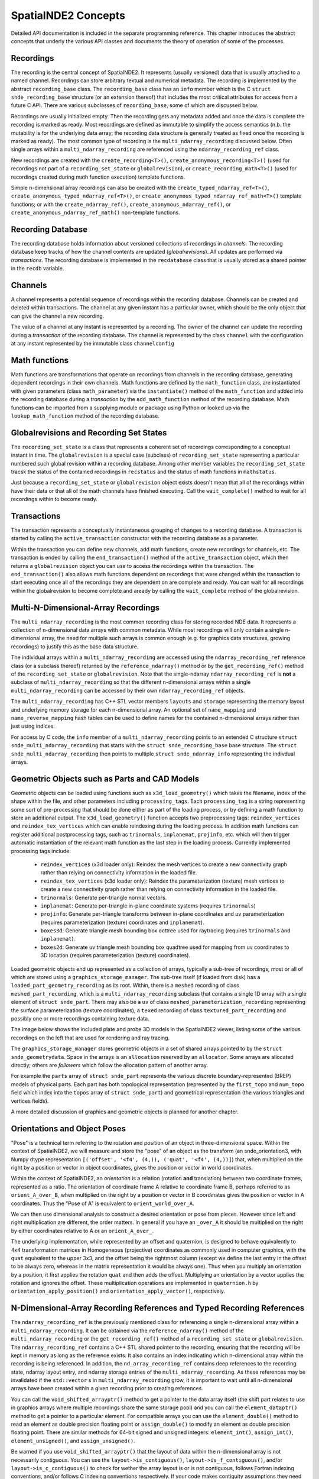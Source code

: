 SpatialNDE2 Concepts
====================

Detailed API documentation is included in the separate programming
reference.  This chapter introduces the abstract concepts that underly
the various API classes and documents the theory of operation of
some of the processes. 

Recordings
----------

The recording is the central concept of SpatialNDE2. It represents
(usually versioned) data that is usually attached to a named
channel. Recordings can store arbitrary textual and numerical
metadata. The recording is implemented by the abstract
``recording_base`` class. The ``recording_base`` class has an ``info``
member which is the C ``struct snde_recording_base`` structure (or an
extension thereof) that includes the most critical attributes for
access from a future C API. There are various subclasses of
``recording_base``, some of which are discussed below.

Recordings are usually initialized empty. Then the recording gets any
metadata added and once the data is complete the recording is marked
as ready. Most recordings are defined as immutable to simplify the
access semantics (n.b. the mutability is for the underlying data
array; the recording data structure is generally treated as fixed once
the recording is marked as ready). The most common type of recording
is the ``multi_ndarray_recording`` discussed below. Often single
arrays within a ``multi_ndarray_recording`` are referenced using the
``ndarray_recording_ref`` class.

New recordings are created with the ``create_recording<T>()``,
``create_anonymous_recording<T>()`` (used for recordings not part of a
``recording_set_state`` or ``globalrevision``), or
``create_recording_math<T>()`` (used for recordings created during
math function execution) template functions.

Simple n-dimensional array recordings can also be created with the
``create_typed_ndarray_ref<T>()``,
``create_anonymous_typed_ndarray_ref<T>()``, or
``create_anonymous_typed_ndarray_ref_math<T>()`` template functions; or
with the ``create_ndarray_ref()``,
``create_anonymous_ndarray_ref()``, or
``create_anonymous_ndarray_ref_math()`` non-template functions.


Recording Database
------------------

The recording database holds information about versioned collections
of recordings in *channels*. The recording database keep tracks of how
the channel contents are updated (*globalrevisions*). All updates are
performed via *transactions*. The recording database is implemented in
the ``recdatabase`` class that is usually stored as a shared pointer
in the ``recdb`` variable. 

Channels
--------

A channel represents a potential sequence of recordings within the
recording database. Channels can be created and deleted within
transactions. The channel at any given instant has a particular owner,
which should be the only object that can give the channel a new
recording.

The value of a channel at any instant is represented by a
recording. The owner of the channel can update the recording during a
*transaction* of the recording database.  The channel is represented
by the class ``channel`` with the configuration at any instant
represented by the immutable class ``channelconfig``


Math functions
--------------

Math functions are transformations that operate on recordings from
channels in the recording database, generating dependent recordings in
their own channels. Math functions are defined by the
``math_function`` class, are instantiated with given parameters (class
``math_parameter``) via the ``instantiate()`` method of the
``math_function`` and added into the recording database during a
*transaction* by the ``add_math_function`` method of the recording
database. Math functions can be imported from a supplying module or package
using Python or looked up via the ``lookup_math_function`` method
of the recording database. 


Globalrevisions and Recording Set States
----------------------------------------

The ``recording_set_state`` is a class that represents a coherent set
of recordings corresponding to a conceptual instant in time. The
``globalrevision`` is a special case (subclass) of ``recording_set_state``
representing a particular numbered such global revision within a
recording database. Among other member variables the ``recording_set_state``
tracsk the status of the contained recordings in ``recstatus`` and the
status of math functions in ``mathstatus``.

Just because a ``recording_set_state`` or ``globalrevision`` object exists
doesn't mean that all of the recordings within have their data or
that all of the math channels have finished executing. Call the
``wait_complete()`` method to wait for all recordings within to become
ready. 


Transactions
------------

The transaction represents a conceptually instantaneous grouping of
changes to a recording database. A transaction is started by
calling the ``active_transaction`` constructor with the recording
database as a parameter.

Within the transaction you can define new channels, add math
functions, create new recordings for channels, etc. The transaction is
ended by calling the ``end_transaction()`` method of the
``active_transaction`` object, which then returns a ``globalrevision``
object you can use to access the recordings within the
transaction. The ``end_transaction()`` also allows math functions
dependent on recordings that were changed within the transaction to
start executing once all of the recordings they are dependent on are
complete and ready. You can wait for all recordings within the
globalrevision to become complete and aready by calling the
``wait_complete`` method of the globalrevision. 

Multi-N-Dimensional-Array Recordings
------------------------------------
The ``multi_ndarray_recording`` is the most common recording class for
storing recorded NDE data. It represents a collection of n-dimensional
data arrays with common metadata. While most recordings will only
contain a single n-dimensional array, the need for multiple such
arrays is common enough (e.g. for graphics data structures, growing
recordings) to justify this as the base data structure.

The individual arrays within a ``multi_ndarray_recording`` are accessed
using the ``ndarray_recording_ref`` reference class (or a subclass thereof) returned by the ``reference_ndarray()`` method or by the ``get_recording_ref()`` method of the ``recording_set_state`` or ``globalrevision``. 
Note that the single-ndarray ``ndarray_recording_ref`` is **not** a subclass
of ``multi_ndarray_recording`` so that the different n-dimensional arrays
within a single ``multi_ndarray_recording`` can be accessed by their own
``ndarray_recording_ref`` objects. 

The ``multi_ndarray_recording`` has C++ STL vector members ``layouts`` and
``storage`` representing the memory layout and underlying memory storage
for each n-dimensional array. An optional set of ``name_mapping`` and ``name_reverse_mapping`` hash tables can be used to define names for the contained
n-dimensional arrays rather than just using indices. 

For access by C code, the ``info`` member of a
``multi_ndarray_recording`` points to an extended C structure ``struct
snde_multi_ndarray_recording`` that starts with the ``struct
snde_recording_base`` base structure.  The ``struct
snde_multi_ndarray_recording`` then points to multiple ``struct
snde_ndarray_info`` representing the indivdual arrays.

Geometric Objects such as Parts and CAD Models
----------------------------------------------

Geometric objects can be loaded using functions such as
``x3d_load_geometry()`` which takes the filename, index of the
shape within the file, and other parameters including ``processing_tags``.
Each ``processing_tag`` is a string representing some sort of pre-processing
that should be done either as part of the loading process, or by defining
a math function to store an additional output. The ``x3d_load_geometry()``
function accepts two preprocessing tags: ``reindex_vertices`` and ``reindex_tex_vertices`` which can enable reindexing during the loading process. In addition
math functions can register additional postprocessing tags, such as ``trinormals``, ``inplanemat``, ``projinfo``, etc. which will then trigger automatic
instantiation of the relevant math function as the last step in the loading
process. Currently implemented processing tags include: 


  * ``reindex_vertices`` (x3d loader only): Reindex the mesh vertices
    to create a new connectivity graph rather than relying on
    connectivity information in the loaded file.
  * ``reindex_tex_vertices`` (x3d loader only): Reindex the
    parameterization (texture) mesh vertices to create a new
    connectivity graph rather than relying on connectivity information
    in the loaded file.
  * ``trinormals``: Generate per-triangle normal vectors. 
  * ``inplanemat``: Generate per-triangle in-plane coordinate systems (requires ``trinormals``)
  * ``projinfo``: Generate per-triangle transforms between in-plane coordinates and uv parameterization (requires parameterization (texture) coordinates and ``inplanemat``).
  * ``boxes3d``: Generate triangle mesh bounding box octtree used for raytracing (requires ``trinormals`` and ``inplanemat``). 
  * ``boxes2d``: Generate uv triangle mesh bounding box quadtree used for mapping from uv coordinates to 3D location (requires parameterization (texture) coordinates). 
    
Loaded geometric objects end up represented as a collection of arrays,
typically a sub-tree of recordings, most or all of which are stored
using a ``graphics_storage_manager``. The sub-tree itself (if loaded
from disk) has a ``loaded_part_geometry_recording`` as its root.
Within, there is a ``meshed`` recording of class ``meshed_part_recording``,
which is a ``multi_ndarray_recording`` subclass that contains a single
1D array with a single element of ``struct snde_part``. There may also
be a ``uv`` of class ``meshed_parameterization_recording`` representing the
surface parameterization (texture coordinates), a ``texed`` recording of
class ``textured_part_recording`` and possibly one or more recordings
containing texture data.

The image below shows the included plate and probe 3D models in the
SpatialNDE2 viewer, listing some of the various recordings on the left that
are used for rendering and ray tracing.

.. image:: plate_and_probe.png
   :width: 800
   :alt: Screenshot of viewer window with plate and probe 3D models.


The ``graphics_storage_manager`` stores geometric objects in
a set of shared arrays pointed to by the ``struct snde_geometrydata``.
Space in the arrays is an ``allocation`` reserved by an ``allocator``.
Some arrays are allocated directly; others are *followers* which follow
the allocation pattern of another array.

For example the ``parts`` array of ``struct snde_part`` represents the
various discrete boundary-represented (BREP) models of physical parts.
Each part has both topological representation (represented by
the ``first_topo`` and ``num_topo`` field which index into the ``topos``
array of ``struct snde_part``) and geometrical
representation (the various triangles and vertices fields). 

A more detailed discussion of graphics and geometric objects
is planned for another chapter. 


Orientations and Object Poses
-----------------------------
"Pose" is a technical term referring to the rotation and position
of an object in three-dimensional space. Within the context
of SpatialNDE2, we will measure and store the "pose" of an object
as the transform (an snde_orientation3, with Numpy dtype
representation ``[('offset', '<f4', (4,)), ('quat', '<f4', (4,))]``)
that, when multiplied on the right by a position or vector in
object coordinates, gives the position or vector in world coordinates.

Within the context of SpatialNDE2, an *orientation* is a relation
(rotation **and** translation) between two coordinate frames,
represented as a ratio. 
The orientation of coordinate frame A relative to coordinate frame B,
perhaps referred to as ``orient_A_over_B``, when multiplied on the
right by a position or vector in B coordinates gives the position
or vector in A coordinates. Thus the "Pose of A" is equivalent to ``orient_world_over_A``.

We can then use dimensional analysis to construct a desired orientation
or pose from pieces. However since left and right multiplication are
different, the order matters. In general if you have an ``_over_A``
it should be multiplied on the right by either coordinates relative to A
or an ``orient_A_over_``. 

The underlying implementation, while represented by an offset and quaternion,
is designed to behave equivalently to 4x4 transformation matrices in
Homogeneous (projective) coordinates as commonly used in computer
graphics, with the ``quat`` equivalent to the upper 3x3, and the
offset being the rightmost column (except we define the last entry in the
offset to be always zero, whereas in the matrix representation it would
be always one). Thus when you multiply an orientation by a position,
it first applies the rotation ``quat`` and then adds the offset. Multiplying
an orientation by a vector applies the rotation and ignores the offset.
These multiplication operations are implemented in ``quaternion.h`` by
``orientation_apply_position()`` and ``orientation_apply_vector()``,
respectively. 

N-Dimensional-Array Recording References and Typed Recording References
-----------------------------------------------------------------------

The ``ndarray_recording_ref`` is the previously mentioned class for
referencing a single n-dimensional array within a
``multi_ndarray_recording``.  It can be obtained via the
``reference_ndarray()`` method of the ``multi_ndarray_recording`` or
the ``get_recording_ref()`` method of a ``recording_set_state`` or
``globalrevision``. The ``ndarray_recording_ref`` contains a C++ STL
shared pointer to the recording, ensuring that the recording will be
kept in memory as long as the reference exists. It also contains an
index indicating which n-dimensional array within the recording is
being referenced. In addition, the ``nd_array_recording_ref`` contains
deep references to the recording state, ndarray layout entry, and
ndarray storage entries of the ``multi_ndarray_recording``. As these
references may be invalidated if the ``std::vector`` s in
``multi_ndarray_recording`` grow, it is important to wait until all
n-dimensional arrays have been created within a given recording prior
to creating references.

You can call the ``void_shifted_arrayptr()`` method to get a pointer
to the data array itself (the shift part relates to use in graphics
arrays where multiple recordings share the same storage pool) and you
can call the ``element_dataptr()`` method to get a pointer to a
particular element.  For compatible arrays you can use the
``element_double()`` method to read an element as double precision
floating point or ``assign_double()`` to modify an element as double
precision floating point. There are similar methods for 64-bit signed
and unsigned integers: ``element_int()``, ``assign_int()``,
``element_unsigned()``, and ``assign_unsigned()``.

Be warned if you use ``void_shifted_arrayptr()`` that the layout of
data within the n-dimensional array is not necessarily contiguous. You
can use the ``layout->is_contiguous()``,
``layout->is_f_contiguous()``, and/or ``layout->is_c_contiguous()`` to
check for wether the array layout is or is not contiguous, follows
Fortran indexing conventions, and/or follows C indexing conventions
respectively. If your code makes contiguity assumptions they need to
be tested!


There is also a type-specific subclass ``ndtyped_recording_ref<T>``
you can cast the ``ndarray_recording_ref`` to using
``std::dynamic_pointer_cast<T>()``. The cast returns nullptr in the
case of a type mismatch, but otherwise you get a reference subclass
that is specific to the type of the data contained in the particular
n-dimensional array. You can then get a pointer to the first element
with the ``shifted_arrayptr()`` method (see warning above about array
layouts) and in this case *reference* elements with the ``element()``
method.

Notification
------------

While math notification is handled internally to the recording
database, at times you may need to be able to get notified when
new data on a channel becomes ready, when a new globalrevision
is available, etc.

Within the context of a specific ``recording_set_state``, the class
``channel_notify`` will send notifications based on
``channel_notification_criteria`` which include particular channel(s)
having their metadata ready or becoming fully ready, or the entire
``recording_set_state`` becoming complete. The ``channel_notify`` is
applied to a specific ``recording_set_state`` and therefore all
recordings within that set should still be valid so long as the
``recording_set_state`` remains valid, but there is no guarantee that
mutable channels will not change.

If you want an update whenever a new ``globalrevision`` becomes
complete then you can call the ``start_monitoring_globalrevs()``
method of the ``recdatabase`` to obtain a ``monitor_globalrevs``
object. You can specify the first globalrev you are interested in
(which defaults to the result of the ``latest_globalrev()`` method)
and a boolean flag, which if set will inhibit writes to mutable
recordings within the globalrevision until your monitoring object is
done with it.

You can then loop over the ``wait_next()`` or
``wait_next_inhibit_mutable`` methods of the ``monitor_globalrevs``
object. This gives you the ability to look at every new globalrevision
in turn.

Note that it is critically important to call the ``close()`` method of
the ``monitor_globalrevs`` object if you stop looping for any reason,
including some kind of exception or error. Usually any code after
``start_monitoring_globalrevs()`` should be wrapped with an exception
handler.  Otherwise memory usage could accumulate very rapidly as
recordings are held in memory on behalf of your monitoring loop and
never freed.


Storage
-------

Some sort of physical storage location is required for each
n-dimensional array. Storage is managed by a
``recording_storage_manager`` which in turn uses a ``memallocator`` to
provide the low level physical storage layer. The
``recording_storage_manager`` returns a ``recording_storage`` when an
allocation is requested. 

The purpose of the storage manager abstraction is to allow multiple
recordings to be stored in shared arrays so that the shared array can
be passed to a GPU as a single parameter, thus allowing GPU codes to
operate on dynamic collections of recordings rather than single
recordings.  One use case would be for the geometries of a collection
of objects under simultaneous inspection. The ``geometry_storage_manager``
implements such an approach for storing object geometry data. By
comparison the ``recording_storage_manager_simple`` delegates directly
to the underlying ``memallocator``.

Memory Allocators
-----------------

The ``memallocator`` abstraction provides low level allocation service
to the storage manager. It also provides an API to obtain a nonmoving
copy or reference to the allocated data. In cases such as the
``geometry_storage_manager`` where arrays are shared across multiple
recordings, the underlying storage array may need to be resized (grow)
as new recordings are created. The ``nonmoving_copy_or_reference`` is
a copy or reference to a segment of a memory space that is guaranteed
to stay at a fixed address. It is defined by class ``recording_storage_reference``.

A simple ``cmemallocator`` uses the standard ``malloc()``, ``free()``,
etc. calls to provide that functionality. It does not support
nonmoving references, so if a nonmoving copy or reference is
requested, it generates a copy.

Other memory allocators can provide additional and more sophisticated
functionality. For example, the ``shared_memory_allocator_posix`` uses
the POSIX shared memory API to store recordings. These recordings can
then be accessed by other processes, creating a pathway for high performance
inter-process communication. In addition ``shared_memory_allocator_posix``
can use the operating system's virtual memory subsystem to obtain
a nonmoving reference to an allocation that might move around due to
reallocation, thus saving the space and performance degradation
involved in creating a copy. 


Compute Resources
-----------------

On setup the recording database is configured with multiple instances
of ``available_compute_resource`` in its
``available_compute_resource_database``. Each
``available_compute_resource`` represents perhaps a set of CPU threads
or a GPU device or similar.

An ``instantiated_math_function``, generates a list of
``compute_resource_option`` instances in the
``perform_compute_options`` phase of its execution. The
``compute_resource_option`` instances indicate different possible ways
to execute the ``instantiated_math_function`` and rough estimates of
the resources required for each. For example the math function can
provide both a ``compute_resource_option_cpu`` that offers to execute
strictly on CPU along with a ``compute_resource_option_opencl`` that
uses primarily GPU based compute.

The math engine then selects particular CPU threads (with a maximum
number of cores to use) and GPU devices (if applicable) to execute the
math function and provides an ``assigned_compute_resource`` to pass
that information back to the math function.

Math Function Objects
---------------------

A math function that is available for use is defined by a C++ STL
shared pointer to a class ``math_function``. For math functions
implemented in C++ the ``math_function`` object is generally created
during static initialization of a particular DLL/shared object and
immediately stored in a registry via the ``register_math_function()``
function. The math function is generally named according to a
Python-style package and module path
(e.g. ``spatialnde2.averaging_downsampler``). Ideally a SWIG wrapped
copy of the math function should also be available via a Python
import of the same path.

The recording database also maintains a map of addon math functions
that superimposes over the static initialization registry when
accessed by the ``lookup_math_function()`` method of ``recdatabase``.

The ``math_function`` object contains basic information about the
parameters of the math function and the nature of the resulting
output, along with a virtual method ``instantiate()`` which
instantiates the function with particular parameters and result
channels, and an ``initiate_execution`` lambda that creates the
``executing_math_function`` object which will track the execution of
this function within a particular ``recording_set_state`` once it has
been determined that the function may need to execute within that
``recording_set_state``.

Math Function Instantiation
---------------------------

Math function instantiation is the process of defining a particular
set of parameters (subclasses of ``math_parameter``, including
channels specified by channel path, constants, and more) and output
channel paths. The ``instantiated_math_function`` once created is
immutable, but still needs to be assigned into the recording database
during a transaction using the ``add_math_function`` method of the
recording database


Math Function Execution
-----------------------

Math functions execute in the context of a consistent set of
recordings, the ``recording_set_state`` (which in most cases is the
``globalrevision`` subclass). The ``math_function_execution`` is
created once it is clearly plausible that the math function might need
to execute. Generally, if any recordings the function is dependent on
have changed, or if indirect dependences added by the
``find_additional_deps()`` lambda of the ``math_function`` have
changed, then a ``math_function_execution`` will be created. The
``math_function_execution`` can be referenced by subsequent
``recording_set_state`` or ``globalrevision`` instances if none of the
recordings the function is dependent on change.

Once all of the recordings the function is dependent on in this
``recording_set_state`` have become ready, an
``executing_math_function`` is created via the
``initiate_execution()`` lambda of the ``math_function``.  This
``executing_math_function`` is referenced by the
``math_function_execution`` and tracks the steps involved in executing
the math function. The steps are:

  * If the function is ``new_revision_optional``, deciding whether or
    not to execute (``decide_execution()``)
  * Providing a list of compute options (``perform_compute_options()``)
  * Defining the output recordings (``define_recs()``). At this point
    the ``executing_math_function`` will have a valid ``compute_resource``
    and ``selected_compute_option`` members assigned.
  * Assigning metadata (``metadata()``)
  * Performing locking/allocation (``lock_alloc()``)
  * Performing the execution (``exec()``).

The steps are executed in order. ``decide_execution()`` and
``perform_compute_options()`` are executed in an arbitrary thread by
the main CPU. After ``perform_compute_options()`` the
``math_function_execution`` is queued as a ``pending_computation`` and
once a suitable ``available_compute_resource`` is available, it is
assigned into the ``executing_math_function``, and the thread corresponding
to the CPU portion of that ``available_compute_resource`` is dispatched
to execute ``define_recs()`` and the subsequent methods. If the math function is
``metadataonly`` and nothing has requested actual data, the execution
stops after assigning metadata (but may restart later if actual data
is requested). 

By the end of the execution function, it should have marked metadata
as done on all output recordings (``mark_metadata_done()`` method of
the recording) and the data as being ready (``mark_data_and_metadata_ready()`` method).

If math code throws an exception, it will be caught and (if the
exception was an ``snde_error()``) a backtrace printed. Exceptions of 
other types may not print a backtrace; it may be helpful in that
case to disable exception handling by rebuilding spatialnde2 with the
``SNDE_RCR_DISABLE_EXCEPTION_HANDLING`` preprocessor symbol defined.
With ``SNDE_RCR_DISABLE_EXCEPTION_HANDLING`` the exception will instead cause
an immediate crash, which may generate a core dump or drop into the debugger, depending on your system configuration. This can make it easier to debug the exception.
environment and

Math Function Messages
----------------------

Some math functions have the ability to receive messages.  Such messages can
be used to reset the state of a math function, trigger a special process, provide
new information outside of the normal recording process, etc.  The message is sent
in a transaction using the ``send_math_message()`` function.  The 
``instantiated_math_function`` object returned by the ``instantiate()`` method
is required, as well as a string key name defining the message and the message
value.  The message value is any ``math_instance_parameter``. 

Threading and Locking
---------------------

SpatialNDE2 objects are generally thread safe and SpatialNDE2 is
designed to be used in an aggressively threaded environment. The primary
approach to avoiding race conditions between threads is defining objects
and data structures as semantically immutable either once constructed or
once a particular step has been performed. The secondary approach is the use
of locking and/or atomic variables.

To prevent deadlocks, all locks must be acquired following a
particular (partial) order. The overall locking order is defined in the
comments at the start of ``lockmanager.hpp``. Be aware that any unique
resource that a thread can acquire and that another thread would need
to wait for can act like a lock and may need to be considered as part
of the locking order. For example, only one thread can start a
transaction in the recording database at a time. Thus entry into a
recording database transaction acts like a lock and must be included
in the locking order. 

Many classes have an ``admin`` ``std::mutex`` that must be held to
read or write portions or all of the class members. The class
definition will usually have comments indicating where the ``admin``
lock falls within the locking order of the SpatialNDE2 library.
The class definition comments will also indicate whether certain
members are considered immutable once constructed, meaning generally
safe to read from all threads once suitable notification has
propagated.

It is also important that locks from other tools or libraries in use
also be considered as part of the locking order. For example, the
Python global interpreter lock (GIL). The SWIG-generated Python
bindings of SpatialNDE2 automatically drop the GIL on entry into
SpatialNDE2 code. However, any call that might somehow directly
or indirectly call Python code could reacquire the GIL. From the
perspective of SpatialNDE2, the GIL is treated as a "last" lock,
i.e. you are not allowed to acquire any other lock while holding
the GIL, but the flip side is you are free to acquire the GIL at
any time.

How does this work with locks early in the locking order such as
starting a transaction, which may want to be done from Python code?
Simple: Because the transaction initiation is SWIG-wrapped C++, the
SWIG wrapper will have dropped the GIL before the C++ attempts to
initiate the transaction. When the SWIG-wrapper returns, it reacquires
the GIL, which is fine because the GIL is at the end of the locking
order. As long as all calls into the SpatialNDE2 C++ library drop
the GIL, all is fine and there is no locking order violation.

There is a prospective risk if external C++ libraries that do not always
drop the GIL call directly or indirectly into SpatialNDE2. The
biggest risk is probably QT. `Significant work has been done
in PySide recently <https://www.qt.io/blog/qt-for-python-5.15.0-is-out>`_
on threading but since QT does not always drop the GIL there is a risk. 

It should also be noted that per QT guidelines QT widgets are only
accessible from the "main thread" of the application. That means the
QT recording viewer (class ``qtrecviewer``) must be created in the
main thread and that method calls to it must generally be performed
only from the main thread. When used from dataguzzler-python via
``recdb_gui.dpi``, the ``dataguzzler_python.QtWrapper`` class helps
ensure that all accesses are from the main thread by proxying method
calls to a dispatch loop running in the main thread. 



Locking of Recording Data Arrays
--------------------------------

Certain data arrays may need to be locked prior to reading or writing.
For example, consider a mutable array. While the ordering inherent in
the math logic protects math function access from interference by
other math functions, external access needs to be protected.

In addition certain memory allocators or storage managers might
require locking prior to read and/or write access to a data array. One
example would be OpenCL GPU read access to a portion of a graphics
storage array.  Per the OpenCL specification simultaneous write access
to the full array buffer and read access to the portion's sub-buffer
triggers undefined behavior even if the read and write do not
overlap. Thus the write to the full buffer must be prevented while the
sub-buffer is being read, and this means that both read and write
accesses require appropriate locking. 

To give a another example, consider a future storage manager that keeps
the only copy of an array on-GPU. In order to read this data from the
CPU, some mapping operation that maps the GPU memory into CPU
address space would be needed prior to CPU read or write access, and
this mapping could potentially be triggered by the locking attempt. 

Other cases where locking may be required involve mutable arrays.  A
dependent math function that accesses the an array given as a math
function parameter can usually safely read its parameter because the
math logic will enforce sequential execution.  Likewise or the math
function that updates the array can usually safely read and write it.
However, other code in other threads cannot usually safely read a
mutable array without locking.

For all of these reasons it is strongly recommended that all array
reading and writing code lock the array(s) prior to access. See
the locking order documentation in ``lockmanager.hpp`` for detailed
ordering information, but the data array locks generally follow
the transaction, recording database, globalrevision, and recording
set state admin locks. Array locking will do nothing for arrays
that do not in fact require locking, and so long as multiple arrays
are locked in a single call, automatic correct ordering of those locks
is guaranteed.

Use the ``lock_recording_refs()`` or ``lock_recording_arrays()``
convenience functions to perfrom such locking in most cases.  A slightly
more involved procedure is required for allocating ``graphics_storage``
components; see ``x3d.hpp`` for an example of that process. 


Caching of Data Arrays on GPUs
------------------------------

The ``openclcachemanager`` keeps track of what recording data has been
transferred to the GPU to minimize unnecessary copies. It also keeps
track of what array regions have been modified by the GPU and need
to be transferred back into main memory. 

The ``openclcachemanager`` keeps a map of weak STL shared pointers
to the ``openclcacheentry`` subclass of class ``cached_recording``.
The primary (strong) pointers are kept in the ``cache`` map within
the recording's ``recording_storage`` so that when references
to the ``recording_storage`` expire, the OpenCL ``cl::Buffer``
object within will be automatically released, freeing the on-GPU
buffer. In addition the destructor of the ``recording_storage`` 
calls the ``notify_storage_expiration`` of the ``cachemanager`` so that
the ``cachemanager`` can clean up its tables. 

The ``openclcacheentry`` keeps track of ``invalidity``, where the GPU
copy is out of date compared to the CPU copy (triggered by
``recording_storage::mark_as_modified()``, and ``_dirtyregions``,
where the CPU copy is out of date compared to the GPU copy (triggered
by ``OpenCLBuffers::BufferDirty()``.

You access the GPU cache by creating an ``OpenCLBuffers`` object,
being sure to pass the suitable lock tokens returned by
``lockmanager::lock_recordings()`` or
``lockmanager::lock_recording_refs()``. The ``AddBufferAsKernelArg()``
method defines an OpenCL buffer or sub-buffer representing a
particular n-dimensional array selected from a
``multi_ndarray_recording``, from an ``ndarray_recording_ref``, or
from a ``recording_storage``, and sets that buffer as a numbered
argument to an OpenCL kernel.  The ``AddBufferAsKernelArg()`` method
also makes sure that any necessary transfers of data from main memory
to the GPU are properly queued and keeps track of the completion
events within the ``OpenCLBuffers`` object.

When it comes time to call the kernel, you can then pass the STL
vector of completion events returned by
``OpenCLBuffers::FillEvents()`` as the ``event_wait_list`` parameter
to ensure that the kernel will not execute until all necessary data
has been transferred to the GPU.

After calling the kernel you call ``OpenCLBuffers::BufferDirty()`` to indicate that
a kernel has made GPU-side modifications to a buffer. Finally 
call ``OpenCLBuffers::RemBuffers()`` with events (both usually the
kernel completion event) indicating when the input data is no longer needed
and when the output data is complete. This triggers the transfers
of dirty regions back to the CPU. Generally you want to wait
for completion so that you don't release your write lock (if applicable)
or mark the recording as ready until the transfer is complete.


When the ``RemBuffers()`` method copyback is complete it calls the
``mark_as_modified()`` method of ``recording_storage`` with itself
as the ``already_knows`` cachemanager so any other GPU devices caching
the same recording also get updated.

Recording Viewer
----------------

Viewer functionality is encapsulated in the ``QTRecViewer`` class,
which is a QT ``QWidget`` that is usually given its own window. The
viewer manages display of a user-selectable set of recordings,
selected via the ``QTRecSelector`` on the left hand side. The
``qtrec_position_manager`` manages the sliders, widgets, and events
controlling positions within the main view pane, updating the class
``display_info`` which tracks the the scaling, zoom, etc.  of the
various channels within the recording database. Because all QT
widgets should generally exist and be accessed solely from the
process main thread (GUI thread), the ``QTRecViewer`` likewise should
only be created and accessed from the process main thread. 

The ``display_info`` tracks channel-specific information in class
``display_channel`` with axis positions tracked via class
``display_axis`` and units via class ``display_unit``. The main view
pane is rendered by the ``qt_osg_compositor`` which is a QT
specialization of the more general ``osg_compositor`` that generates
the final render by compositing pre-renders of the various enabled
channels. The ``qt_osg_compositor`` has an option to enable threading,
which puts the wait for any on-demand prerequisite calculations in a
different thread, reducing contention for the main thread. There is a
second option to enable threaded OpenGL, which also puts the pre-renders
in a different thread. The final compositing is always performed in
the main thread.

Rendering Process
-----------------

The rendering process starts with performing any on-demand recording
math calculations (such as any render-specific data transforms, or
in at least some circumstances colormapping. The function
``traverse_display_requirements()`` looks at a set of ``display_channel``
objects that are to be rendered and performs a recursive traversal
to determine any ondemand calculations that need to be performed, the
geometric bounds for the rendering area, and the identity of the
renderer. The traversal must be recursive to, for example, identify
texture, geometry, and parameterization of a ``textured_part_recording``.
Every step of the traversal has a goal, which defaults to ``SNDE_SRG_RENDERING``.
A recording can set an alternative initial goal with the string metadata entry
``snde_render_goal``, which can be used to activate an alternative
visualization. If the alternative goal is relevant to 3D rendering, the
string metadata entry ``snde_render_goal_3d``, which can activates an
alternative visualization in cases where a 3d rendering process is
explicitly required by the containing step. 

The traversal is performed by looking up a
``registered_recording_display_handler`` based on the given goal and
the recording's particular subclass of ``recording_base``. The handler
is then instantiated and its ``get_display_requirement()`` method is
called, which can recursively traverse into other recordings that may
be required with the same or other goals.  The net result is a
recursive structure of ``display_requirement`` objects for each
channel provided to ``traverse_display_requirements()``.

The recursive ``display_requirement`` structure is then used to update
a ``recstore_display_transforms`` object which keeps track of the on-demand
math calculations required for rendering. The ``update()`` method of the
``recstore_display_transforms`` flattens the recursive ``display_requirement``
structure, merging identical sub-requirements, and creates an on-demand
math operation to execute any needed transforms into a new
``recording_set_state`` that is stored in its ``with_display_transforms``
member.

The ``perform_ondemand_calcs()`` step of the ``osg_compositor`` first calls
``traverse_display_requirements()`` then
``recstore_display_transforms::update()`` then waits for the transforms to
be complete via the ``wait_complete()`` method of the ``with_display_transforms``
member.

The ``perform_layer_rendering()`` step of the ``osg_compositor`` goes
through each channel to be rendered and performs the render according
to the ``renderer_type`` field of the ``display_requirement``, which
selects the image renderer (``SNDE_DRRT_IMAGE``), the geometry
renderer (``SNDE_DRRT_GEOMETRY``), or the waveform renderer
(``SNDE_DRRT_WAVEFORM``). The rendering is performed independently for
each channel into its own ``osg_layerwindow`` which wraps an
OpenGL "Frame Buffer Object" that stores the rendered output
for later compositing.

The renderers all access a shared ``osg_rendercache`` that manages
OpenSceneGraph scene graph elements that may be reusable. At the start
of the rendering pass, all elements in the RenderCache are marked
as ``potentially_obsolete``. Within the rendering pass the renderer
for each layer searches the cache for a previously rendered
scene graph entry rather than creating a new one. If one is found,
it clears the ``potentially_obsolete`` flag on that entry and
any recursive dependencies. Otherwise a new scene graph entry
is created and added to the cache. In many cases recursive
dependencies also need to be created, usually paralleling the
recursive structure of the ``display_requirement``. At the 
end of the rendering pass, all cache entries that are still
``potentially_obsolete`` are definitely no longer needed and
cleaned from the cache. 

The ``osg_rendercache`` finds the appropriate low-level renderer for a
``display_requirement`` from the ``rendermode`` generated by the
original recording display handler that created the
``display_requirement``. The render mode is a combination of a simple
mode STRING (usually ``SNDE_SRM_XXXX``) and the C++ type of the
original recording display handler. The appropriate low level renderer
is found by looking up that render mode in the
``osg_renderer_registry`` that is assembled during static initialization
of the program and as DLLs/shared objects are loaded.

Custom renderers can be added at run time by loading DLL(s) and shared
object(s) that call ``register_recording_display_handler()`` and/or
``osg_register_renderer()`` during static initialziation to add the
custom renderer components to their respective registries.
If the newly registered recording display handler is for a goal other than
``SNDE_SRG_RENDERING``, then it can be selected by setting the
``snde_render_goal`` metadata entry of the relevant recording to the
goal of the newly registered recording display handler. 

The entries in the ``osg_rendercache`` are indexed by the
``rendermode_ext`` which includes both the ``rendermode`` and a
``constraint`` field which should contains all of the parameters
specific to the rendering. This helps make sure that re-renders are
performed when needed.

For example, suppose the user selects a different colormap
scaling. The parameter of the on-demand colormapping math function
will change, triggering a recalculation.  In addition, the updated
parameter is part of the ``rendermode_ext`` constraint, so that the
renderer will rerender with the newly recalculated colormap output
rather than reusing the colormap scaling is selected by the user, the
constraint will be different, so the old rendercache entry will be
ignored and the image will be rerendered with the new colormap.
Since the ``potentially_obsolete`` flag of the old rendercache entry
is not cleared during the rendering pass, the old entry will
be discarded from the cache. 

Compositing Process
-------------------

The compositing process is split into several major phases: On-demand
calculations, rendering, and compositing.  The compositing process is
optionally split between multiple threads with different delegated
responsibilities. The process is basically a state machine with each
thread responsible for executing certain states.

The state management is handled through the ``next_state`` member of
the ``osg_compositor``. It is locked by the ``admin`` ``std::mutex``
of the ``osg_compositor`` and paired with the ``execution_notify``
condition variable. Responsibility mapping across threads is defined
in the ``responsibility_mapping`` map, which lists the various
responsibilities (``SNDE_OSGRCS_XXXX` defined in
``openscenegraph_compositor.hpp``) for each thread.

The need for various rerender operations is set via the
``need_rerender``, ``need_recomposite``, and ``need resize`` member
booleans. The ``dispatch()`` method is used by a thread to select its
action based on the thread characteristics (main thread needs to
return if idle vs. worker thread waits if idle), and the
responsibility mapping. The dispatch method looks at the next state
and executes that next state if it is the responsibility of the
calling thread. Otherwise it waits or returns as appropriate. If the
next state was ``SNDE_OSGRCS_WAITING`` it also looks at the member
booleans to see if a rerender or recomposite is needed and updates
``next_state`` if appropriate. ``dispatch()`` can also handle cleanup
requests and attempts to wake up the thread that will handle the
``next_state``.

In this fashion, the compositor executes on-demand calculations,
layer rendering, and compositing in sequence, optionally using
a separate thread either for the on-demand calculation or the
on-demand thread combined with layer rendering. All intermediate
outputs are cached so that only minimal work is done when
settings or inputs change. 


